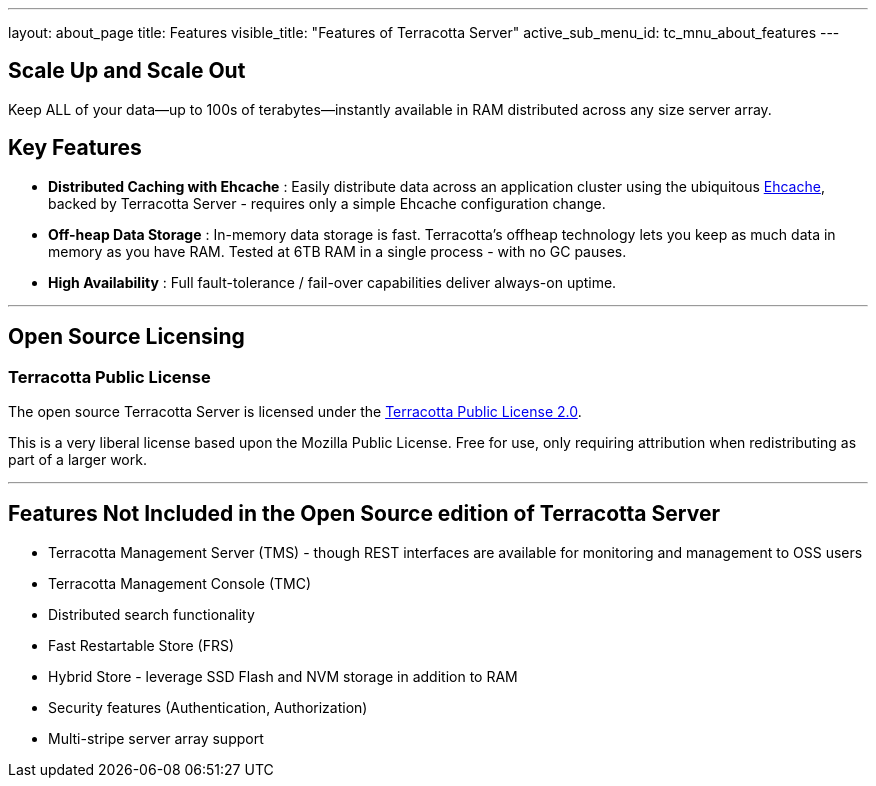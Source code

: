 ---
layout: about_page
title: Features
visible_title: "Features of Terracotta Server"
active_sub_menu_id: tc_mnu_about_features
---

## Scale Up and Scale Out

Keep ALL of your data—up to 100s of terabytes—instantly available in RAM distributed across any size server array.

## Key Features

* **Distributed Caching with Ehcache** : Easily distribute data across an application cluster using the  ubiquitous http://www.ehcache.org[Ehcache], backed by Terracotta Server - requires only a simple Ehcache configuration change.
* **Off-heap Data Storage** : In-memory data storage is fast.  Terracotta's offheap technology lets you keep as much data in memory as you have RAM.  Tested at 6TB RAM in a single process - with no GC pauses.
* **High Availability** : Full fault-tolerance / fail-over capabilities deliver always-on uptime.

---

## Open Source Licensing

### Terracotta Public License

The open source Terracotta Server is licensed under the  https://raw.githubusercontent.com/Terracotta-OSS/terracotta-core/master/LICENSE[Terracotta Public License 2.0].

This is a very liberal license based upon the Mozilla Public License. Free for use, only requiring attribution when redistributing as part of a larger work.

---

## Features Not Included in the Open Source edition of Terracotta Server

* Terracotta Management Server (TMS) - though REST interfaces are available for monitoring and management to OSS users
* Terracotta Management Console (TMC)
* Distributed search functionality
* Fast Restartable Store (FRS)
* Hybrid Store - leverage SSD Flash and NVM storage in addition to RAM
* Security features (Authentication, Authorization)
* Multi-stripe server array support

